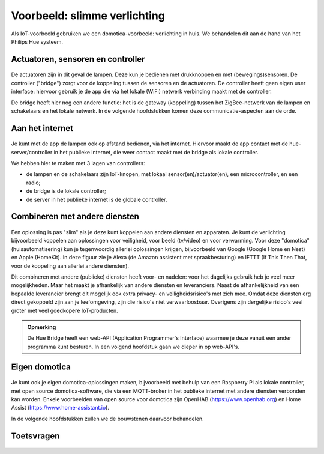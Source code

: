 *****************************
Voorbeeld: slimme verlichting
*****************************

Als IoT-voorbeeld gebruiken we een domotica-voorbeeld: verlichting in huis.
We behandelen dit aan de hand van het Philips Hue systeem.

Actuatoren, sensoren en controller
----------------------------------

.. figure:: hue-local.png
    :width: 400px
    :align: center

De actuatoren zijn in dit geval de lampen.
Deze kun je bedienen met drukknoppen en met (bewegings)sensoren.
De controller ("bridge") zorgt voor de koppeling tussen de sensoren en de actuatoren.
De controller heeft geen eigen user interface:
hiervoor gebruik je de app die via het lokale (WiFi) netwerk verbinding maakt met de controller.

De bridge heeft hier nog een andere functie: het is de gateway (koppeling) tussen het ZigBee-netwerk
van de lampen en schakelaars en het lokale netwerk.
In de volgende hoofdstukken komen deze communicatie-aspecten aan de orde.

Aan het internet
----------------

.. figure:: hue-server.png
    :width: 500px
    :align: center

Je kunt met de app de lampen ook op afstand bedienen, via het internet.
Hiervoor maakt de app contact met de hue-server/controller in het publieke internet,
die weer contact maakt met de bridge als lokale controller.

We hebben hier te maken met 3 lagen van controllers:

* de lampen en de schakelaars zijn IoT-knopen, met lokaal sensor(en)/actuator(en),
  een microcontroller, en een radio;
* de bridge is de lokale controller;
* de server in het publieke internet is de globale controller.

Combineren met andere diensten
------------------------------

.. figure:: hue-server-extensions-public.png
    :width: 550px
    :align: center

Een oplossing is pas "slim" als je deze kunt koppelen aan andere diensten
en apparaten.
Je kunt de verlichting bijvoorbeeld koppelen aan oplossingen
voor veiligheid, voor beeld (tv/video) en voor verwarming.
Voor deze "domotica" (huisautomatisering) kun je tegenwoordig
allerlei oplossingen krijgen,
bijvoorbeeld van Google (Google Home en Nest) en Apple (HomeKit).
In deze figuur zie je Alexa (de Amazon assistent met spraakbesturing)
en IFTTT (If This Then That, voor de koppeling aan allerlei andere diensten).

Dit combineren met andere (publieke) diensten heeft voor- en nadelen:
voor het dagelijks gebruik heb je veel meer mogelijkheden.
Maar het maakt je afhankelijk van andere diensten en leveranciers.
Naast de afhankelijkheid van een bepaalde leverancier brengt dit
mogelijk ook extra privacy- en veiligheidsrisico's met zich mee.
Omdat deze diensten erg direct gekoppeld zijn aan je leefomgeving,
zijn die risico's niet verwaarloosbaar.
Overigens zijn dergelijke risico's veel groter met veel goedkopere IoT-producten.

.. admonition:: Opmerking

  De Hue Bridge heeft een web-API (Application Programmer's Interface)
  waarmee je deze vanuit een ander programma kunt besturen.
  In een volgend hoofdstuk gaan we dieper in op web-API's.

Eigen domotica
--------------

.. figure:: hue-server-extensions-private.png
    :width: 550px
    :align: center

Je kunt ook je eigen domotica-oplossingen maken,
bijvoorbeeld met behulp van een Raspberry Pi als lokale controller,
met open source domotica-software,
die via een MQTT-broker in het publieke internet met andere diensten
verbonden kan worden.
Enkele voorbeelden van open source voor domotica zijn
OpenHAB (https://www.openhab.org) en
Home Assist (https://www.home-assistant.io).

In de volgende hoofdstukken zullen we de bouwstenen daarvoor behandelen.

Toetsvragen
-----------

.. mchoicem:: IoT-020
   :correct: a,b,d

   Wat is de functie van de Hue Bridge (meerdere antwoorden mogelijk).
   
   * gateway (koppeling) tussen het ZigBee-netwerk van de lampen en schakelaars en het lokale netwerk;
   * controller voor het verbinden van de lampen en de schakelaars
   * versterken van het WiFi-signaal voor de lampen
   * verbinding tussen de lampen en de Hue-server

..

.. mchoicem:: IoT-021
   :answer_a: verbinding tussen de Bridge en de mobiele app
   :answer_b: verbinding tussen de Bridge en externe diensten
   :answer_c: software-updates voor de Bridge en de lampen
   :answer_d: controller voor het verbinden van de lampen en de schakelaars
   :correct: a,b,c

   Wat is de functie van de Hue server voor het lokale netwerk? (meerdere antwoorden mogelijk)

.. figure:: hue-server-quiz.png
   :width: 500px
   :align: center

.. dragndrop:: IoT-022

   Plaats de termen bij de juiste letter in de figuur
   
   * C
   
     * Hue-server
   * A
   
     * Lamp
   * B
   
     * Hue-bridge
   * D
   
     * UI-mobiele app
